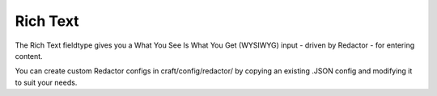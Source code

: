 Rich Text
====================

The Rich Text fieldtype gives you a What You See Is What You Get (WYSIWYG) input - driven by Redactor - for entering content.

You can create custom Redactor configs in craft/config/redactor/ by copying an existing .JSON config and modifying it to suit your needs.